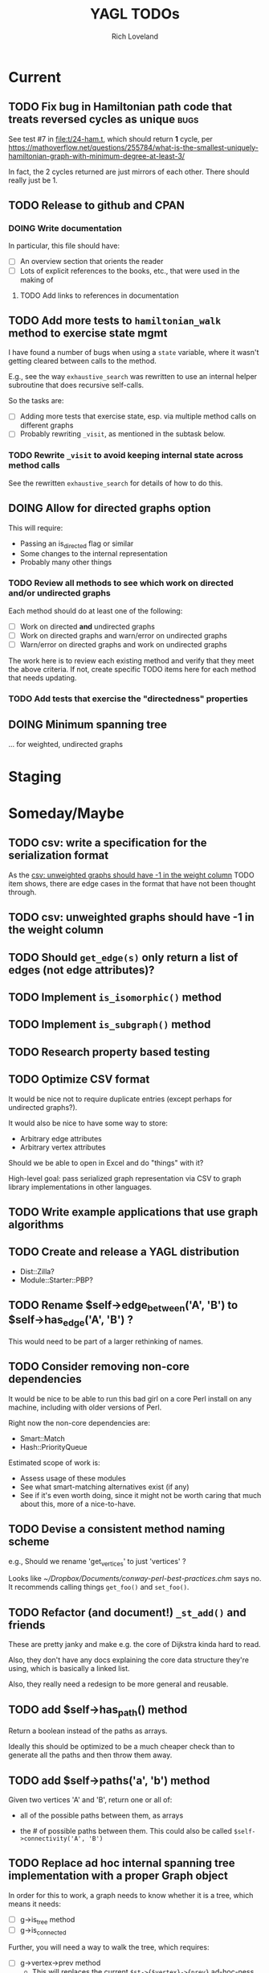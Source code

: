 #+title: YAGL TODOs
#+author: Rich Loveland
#+email: r@rmloveland.com

* Current

** TODO Fix bug in Hamiltonian path code that treats reversed cycles as unique :bugs:

   See test #7 in [[file:t/24-ham.t]], which should return *1* cycle, per
   https://mathoverflow.net/questions/255784/what-is-the-smallest-uniquely-hamiltonian-graph-with-minimum-degree-at-least-3/

   In fact, the 2 cycles returned are just mirrors of each other.
   There should really just be 1.

** TODO Release to github and CPAN

*** DOING Write documentation

    In particular, this file should have:

    - [ ] An overview section that orients the reader
    - [ ] Lots of explicit references to the books, etc., that were
      used in the making of

**** TODO Add links to references in documentation
** TODO Add more tests to =hamiltonian_walk= method to exercise state mgmt

   I have found a number of bugs when using a =state= variable, where
   it wasn't getting cleared between calls to the method.

   E.g., see the way =exhaustive_search= was rewritten to use an
   internal helper subroutine that does recursive self-calls.

   So the tasks are:

   - [ ] Adding more tests that exercise state, esp. via multiple
     method calls on different graphs
   - [ ] Probably rewriting =_visit=, as mentioned in the subtask
     below.

*** TODO Rewrite =_visit= to avoid keeping internal state across method calls

    See the rewritten =exhaustive_search= for details of how to do
    this.

** DOING Allow for directed graphs option

   This will require:

   - Passing an is_directed flag or similar
   - Some changes to the internal representation
   - Probably many other things

*** TODO Review all methods to see which work on directed and/or undirected graphs

    Each method should do at least one of the following:

    - [ ] Work on directed *and* undirected graphs
    - [ ] Work on directed graphs and warn/error on undirected graphs
    - [ ] Warn/error on directed graphs and work on undirected graphs

      
    The work here is to review each existing method and verify that
    they meet the above criteria.  If not, create specific TODO items
    here for each method that needs updating.

*** TODO Add tests that exercise the "directedness" properties

** DOING Minimum spanning tree

   ... for weighted, undirected graphs

* Staging

* Someday/Maybe

** TODO csv: write a specification for the serialization format

   As the [[csv: unweighted graphs should have -1 in the weight column]]
   TODO item shows, there are edge cases in the format that have not
   been thought through.

** TODO csv: unweighted graphs should have -1 in the weight column
   
** TODO Should =get_edge(s)= *only* return a list of edges (not edge attributes)?

** TODO Implement =is_isomorphic()= method

** TODO Implement =is_subgraph()= method

** TODO Research property based testing

** TODO Optimize CSV format

   It would be nice not to require duplicate entries (except perhaps
   for undirected graphs?).

   It would also be nice to have some way to store:

   - Arbitrary edge attributes
   - Arbitrary vertex attributes
     
   Should we be able to open in Excel and do "things" with it?

   High-level goal: pass serialized graph representation via CSV to
   graph library implementations in other languages.

** TODO Write example applications that use graph algorithms

** TODO Create and release a YAGL distribution

   - Dist::Zilla?
   - Module::Starter::PBP?

** TODO Rename $self->edge_between('A', 'B') to $self->has_edge('A', 'B') ?

   This would need to be part of a larger rethinking of names.

** TODO Consider removing non-core dependencies

   It would be nice to be able to run this bad girl on a core Perl
   install on any machine, including with older versions of Perl.

   Right now the non-core dependencies are:

   - Smart::Match
   - Hash::PriorityQueue
     
   Estimated scope of work is:

   - Assess usage of these modules
   - See what smart-matching alternatives exist (if any)
   - See if it's even worth doing, since it might not be worth caring
     that much about this, more of a nice-to-have.
   
** TODO Devise a consistent method naming scheme

   e.g., Should we rename 'get_vertices' to just 'vertices' ?

   Looks like [[~/Dropbox/Documents/conway-perl-best-practices.chm]] says
   no.  It recommends calling things =get_foo()= and =set_foo()=.
   
** TODO Refactor (and document!) =_st_add()= and friends

   These are pretty janky and make e.g. the core of Dijkstra kinda
   hard to read.

   Also, they don't have any docs explaining the core data structure
   they're using, which is basically a linked list.

   Also, they really need a redesign to be more general and reusable.

** TODO add $self->has_path() method

   Return a boolean instead of the paths as arrays.

   Ideally this should be optimized to be a much cheaper check than to
   generate all the paths and then throw them away.

** TODO add $self->paths('a', 'b') method

   Given two vertices 'A' and 'B', return one or all of:

   - all of the possible paths between them, as arrays

   - the # of possible paths between them.  This could also be called
     =$self->connectivity('A', 'B')=

** TODO Replace ad hoc internal spanning tree implementation with a proper Graph object

   In order for this to work, a graph needs to know whether it is a tree, which means it needs:

   - [ ] g->is_tree method
   - [ ] g->is_connected

   Further, you will need a way to walk the tree, which requires:

  - [ ] g->vertex->prev method
    - This will replaces the current =$st->{$vertex}->{prev}=
      ad-hoc-ness

** TODO Implement vertex merging

   This is a prerequisite for graph coloring (at least one method,
   that is).

* To File

** TODO Add benchmarks to testing

** TODO Add network flow algorithms

** TODO Methods should have checks to bail/error as soon as possible

   This includes:

   - Early false returns of the form =return () unless ...= for
     preconditions, including validity checks as well as mathematical
     preconditions, such as for planarity or Hamiltonian walks
   
** TODO Add =k_cliques= method ?

   Perhaps this should use the regular expression hack described in
   http://home.hiwaay.net/~gbacon/perl/clique.html ?

** TODO Can =hamiltonian_walk= be repurposed to do TSP approximation?

   According to what I'm reading in Vazirani, the answer seems to be
   yes.

   However, we will need to test this hypothesis.  Estimated work
   would be something like:

   - [ ] Get some kind of known TSP data to test with (TSPLIB?)
   - [ ] Write tests, see how good the approximation is (or if it even
     works at all)
   - [ ] Bonus: read in/convert TSPLIB files?

** TODO Update CSV reader to update header format, handle comments better

   I would like to update the CSV reader/writer to:

   - Skip commented out lines
   - Write out headers as commented out lines (e.g., =# node,weight,directed=)
   - Read in headers with commented out lines
   - No longer use the current hack where it skips lines with the
     string 'node' (IIRC)
   - =write_csv= method should take a 'description' argument that
     becomes the commented-out header line, e.g.,
     
     #+BEGIN_SRC perl
       $g->write_csv(description => qq[This is the graph from figure 44-1 in Sedgewick 2e]);
     #+END_SRC
